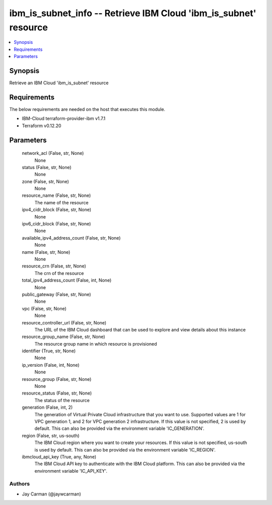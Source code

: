 
ibm_is_subnet_info -- Retrieve IBM Cloud 'ibm_is_subnet' resource
=================================================================

.. contents::
   :local:
   :depth: 1


Synopsis
--------

Retrieve an IBM Cloud 'ibm_is_subnet' resource



Requirements
------------
The below requirements are needed on the host that executes this module.

- IBM-Cloud terraform-provider-ibm v1.7.1
- Terraform v0.12.20



Parameters
----------

  network_acl (False, str, None)
    None


  status (False, str, None)
    None


  zone (False, str, None)
    None


  resource_name (False, str, None)
    The name of the resource


  ipv4_cidr_block (False, str, None)
    None


  ipv6_cidr_block (False, str, None)
    None


  available_ipv4_address_count (False, str, None)
    None


  name (False, str, None)
    None


  resource_crn (False, str, None)
    The crn of the resource


  total_ipv4_address_count (False, int, None)
    None


  public_gateway (False, str, None)
    None


  vpc (False, str, None)
    None


  resource_controller_url (False, str, None)
    The URL of the IBM Cloud dashboard that can be used to explore and view details about this instance


  resource_group_name (False, str, None)
    The resource group name in which resource is provisioned


  identifier (True, str, None)
    None


  ip_version (False, int, None)
    None


  resource_group (False, str, None)
    None


  resource_status (False, str, None)
    The status of the resource


  generation (False, int, 2)
    The generation of Virtual Private Cloud infrastructure that you want to use. Supported values are 1 for VPC generation 1, and 2 for VPC generation 2 infrastructure. If this value is not specified, 2 is used by default. This can also be provided via the environment variable 'IC_GENERATION'.


  region (False, str, us-south)
    The IBM Cloud region where you want to create your resources. If this value is not specified, us-south is used by default. This can also be provided via the environment variable 'IC_REGION'.


  ibmcloud_api_key (True, any, None)
    The IBM Cloud API key to authenticate with the IBM Cloud platform. This can also be provided via the environment variable 'IC_API_KEY'.













Authors
~~~~~~~

- Jay Carman (@jaywcarman)

